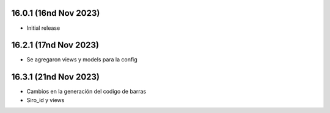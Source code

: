 16.0.1 (16nd Nov 2023)
----------------------

- Initial release

16.2.1 (17nd Nov 2023)
----------------------

- Se agregaron views y models para la config


16.3.1 (21nd Nov 2023)
----------------------

- Cambios en la generación del codigo de barras
- Siro_id y views